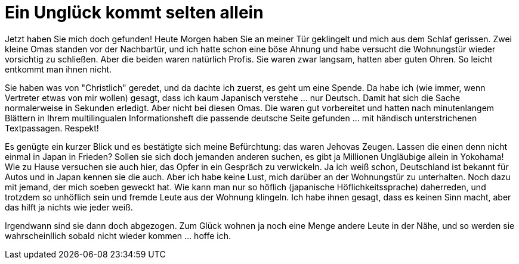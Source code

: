 = Ein Unglück kommt selten allein
:published_at: 2006-01-04
:hp-tags: Japan

Jetzt haben Sie mich doch gefunden! Heute Morgen haben Sie an meiner Tür geklingelt und mich aus dem Schlaf gerissen. Zwei kleine Omas standen vor der Nachbartür, und ich hatte schon eine böse Ahnung und habe versucht die Wohnungstür wieder vorsichtig zu schließen. Aber die beiden waren natürlich Profis. Sie waren zwar langsam, hatten aber guten Ohren. So leicht entkommt man ihnen nicht.

Sie haben was von "Christlich" geredet, und da dachte ich zuerst, es geht um eine Spende. Da habe ich (wie immer, wenn Vertreter etwas von mir wollen) gesagt, dass ich kaum Japanisch verstehe ... nur Deutsch. Damit hat sich die Sache normalerweise in Sekunden erledigt. Aber nicht bei diesen Omas. Die waren gut vorbereitet und hatten nach minutenlangem Blättern in Ihrem multilingualen Informationsheft die passende deutsche Seite gefunden ... mit händisch unterstrichenen Textpassagen. Respekt!

Es genügte ein kurzer Blick und es bestätigte sich meine Befürchtung: das waren Jehovas Zeugen. Lassen die einen denn nicht einmal in Japan in Frieden? Sollen sie sich doch jemanden anderen suchen, es gibt ja Millionen Ungläubige allein in Yokohama! Wie zu Hause versuchen sie auch hier, das Opfer in ein Gespräch zu verwickeln. Ja ich weiß schon, Deutschland ist bekannt für Autos und in Japan kennen sie die auch. Aber ich habe keine Lust, mich darüber an der Wohnungstür zu unterhalten. Noch dazu mit jemand, der mich soeben geweckt hat. Wie kann man nur so höflich (japanische Höflichkeitssprache) daherreden, und trotzdem so unhöflich sein und fremde Leute aus der Wohnung klingeln. Ich habe ihnen gesagt, dass es keinen Sinn macht, aber das hilft ja nichts wie jeder weiß.

Irgendwann sind sie dann doch abgezogen. Zum Glück wohnen ja noch eine Menge andere Leute in der Nähe, und so werden sie wahrscheinllich sobald nicht wieder kommen ... hoffe ich.
